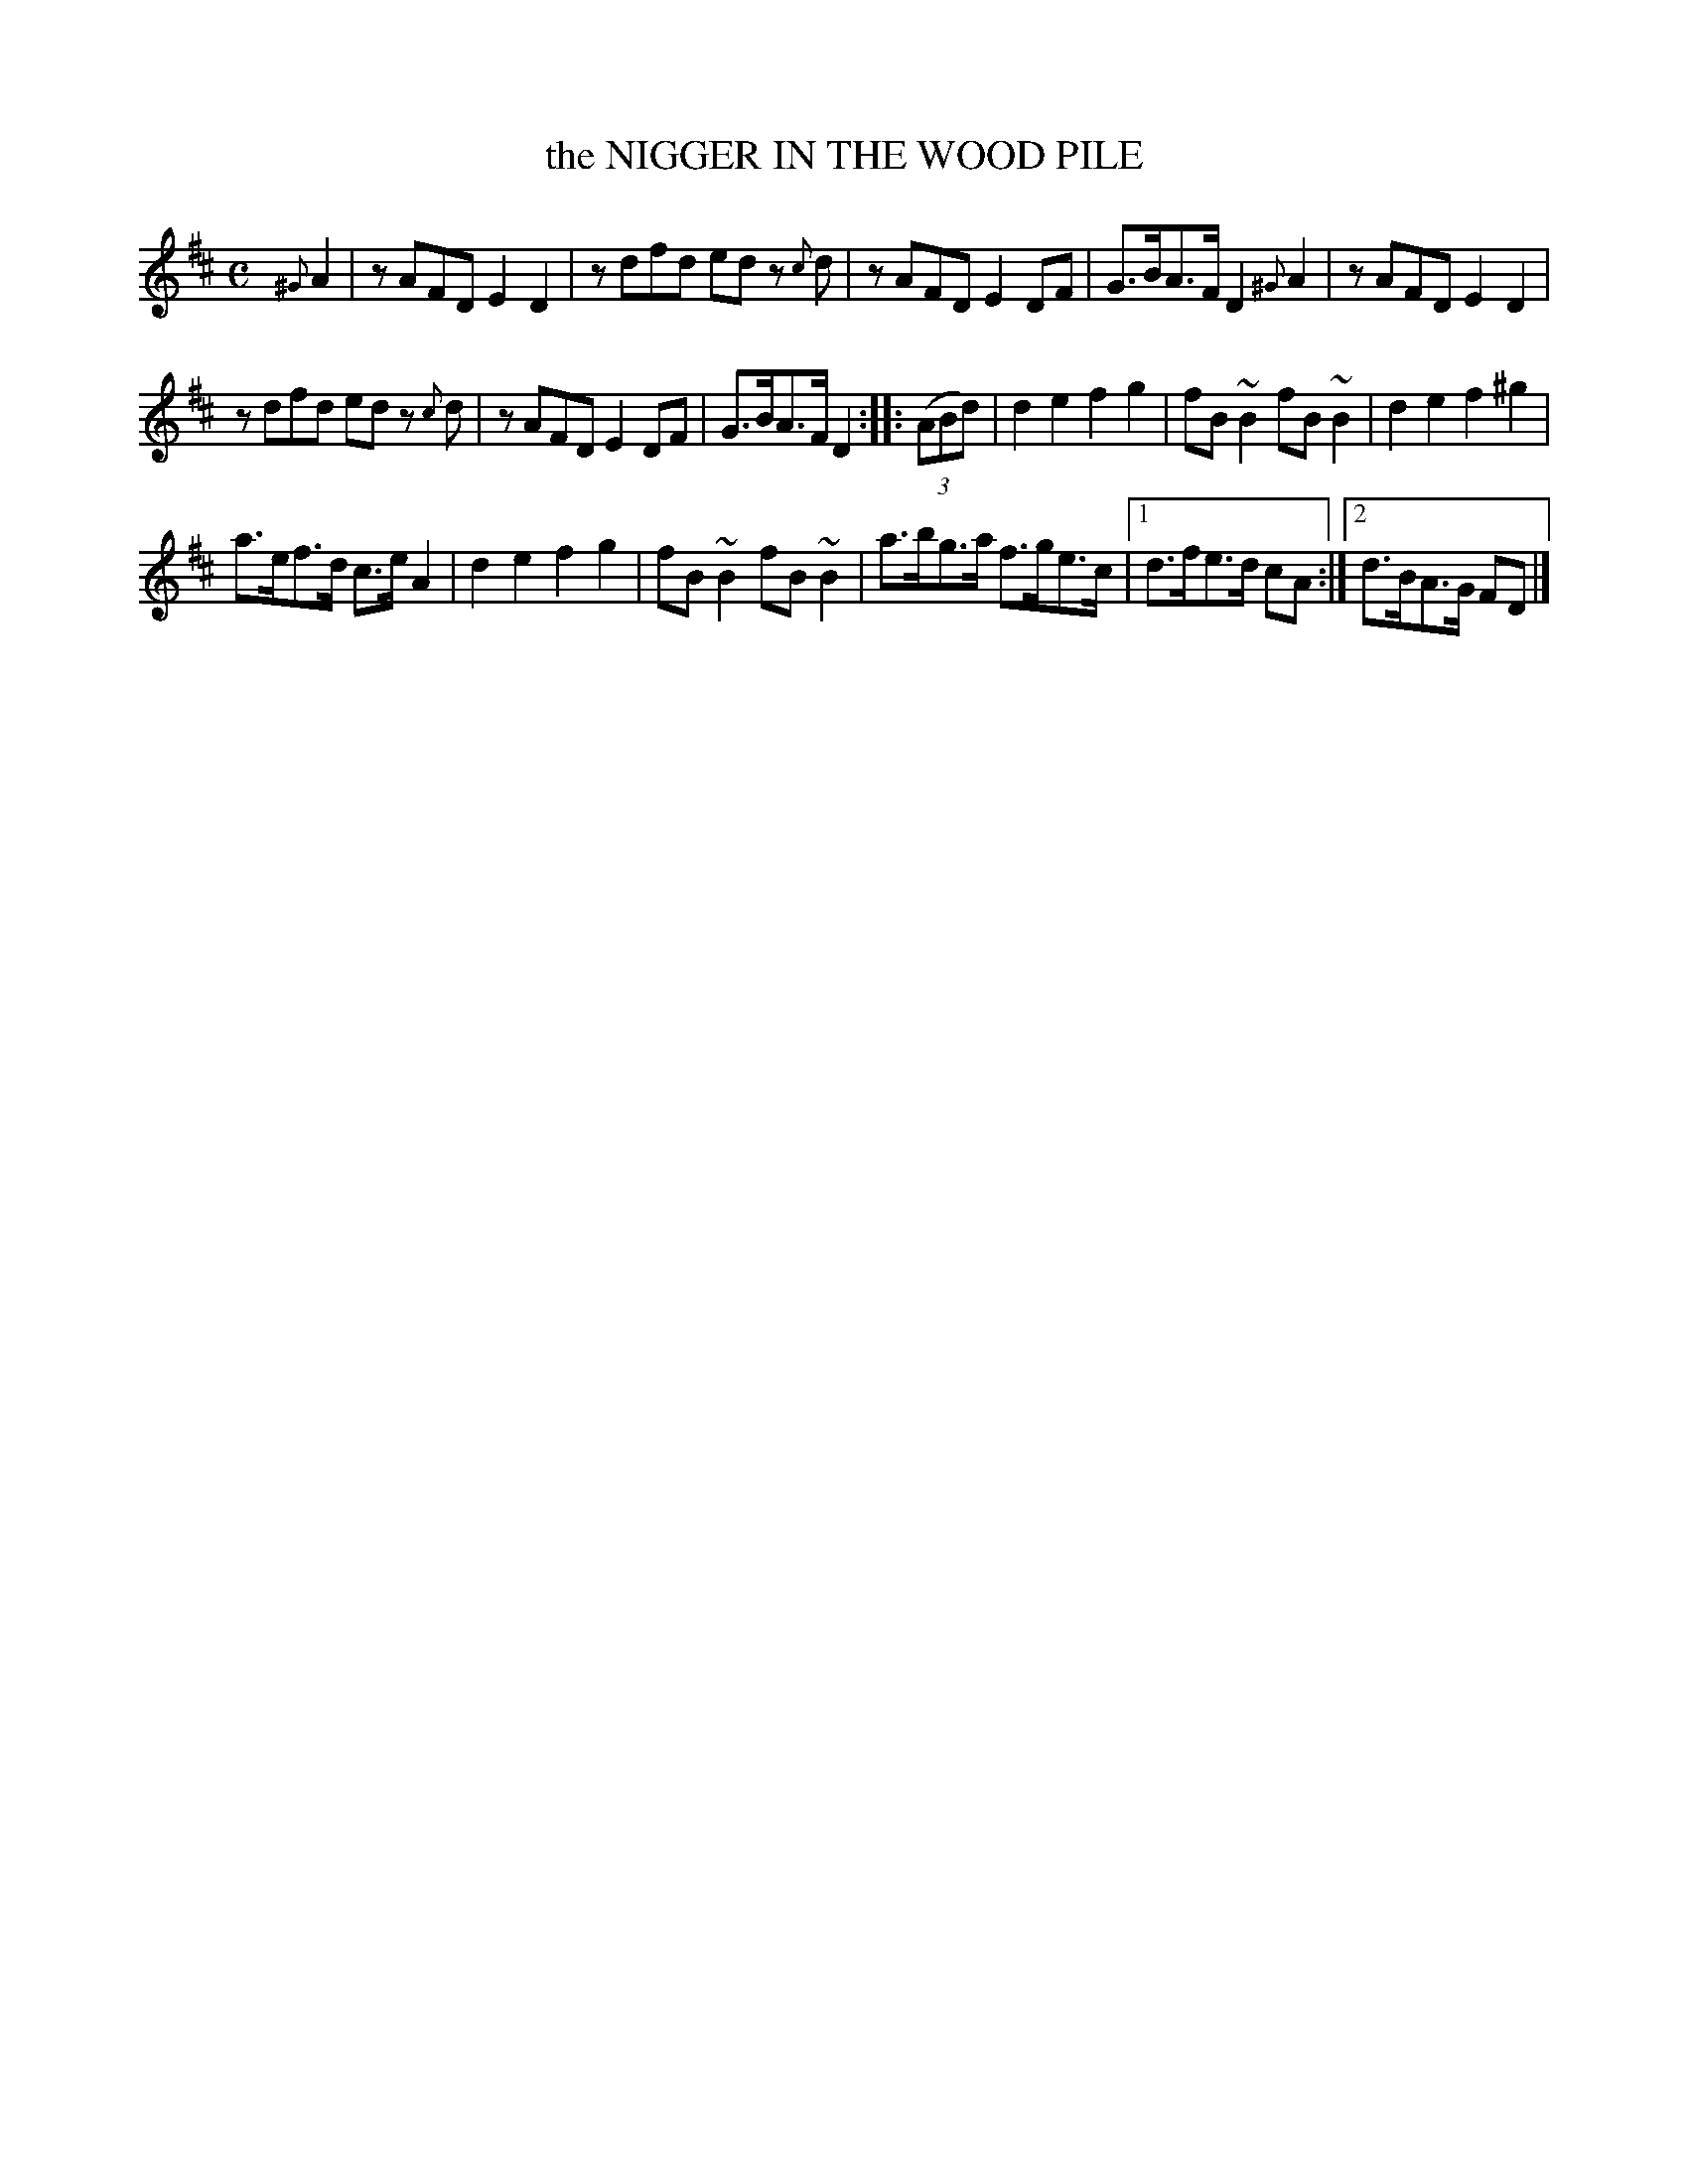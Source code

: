 X: 2432
T: the NIGGER IN THE WOOD PILE
R: Jig.
B: Kerr's v.2 p.49 #432
Z: 2016 John Chambers <jc:trillian.mit.edu>
M: C
%%slurgraces no
%%graceslurs no
L: 1/8
K: D
{^G}A2 |\
zAFD E2D2 | zdfd ed z{c}d |\
zAFD E2DF | G>BA>F D2{^G}A2 |\
zAFD E2D2 |
zdfd ed z{c}d |\
zAFD E2DF | G>BA>F D2 ::\
(3(ABd) |\
d2e2 f2g2 | fB~B2 fB~B2 |\
d2e2 f2^g2 |
a>ef>d c>eA2 |\
d2e2 f2g2 | fB~B2 fB~B2 |\
a>bg>a f>ge>c |[1 d>fe>d cA :|[2 d>BA>G FD |]
